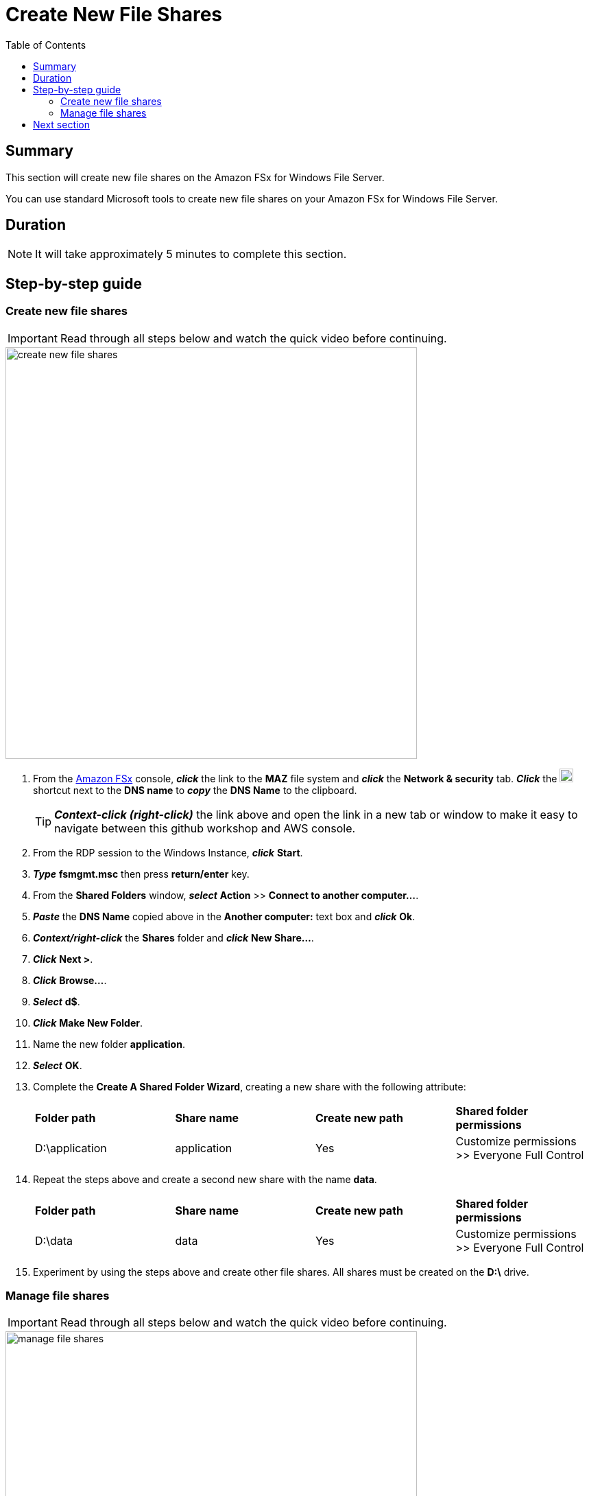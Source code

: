 = Create New File Shares
:toc:
:icons:
:linkattrs:
:imagesdir: ../resources/images


== Summary

This section will create new file shares on the Amazon FSx for Windows File Server.

You can use standard Microsoft tools to create new file shares on your Amazon FSx for Windows File Server.


== Duration

NOTE: It will take approximately 5 minutes to complete this section.


== Step-by-step guide


=== Create new file shares

IMPORTANT: Read through all steps below and watch the quick video before continuing.

image::create-new-file-shares.gif[align="left",width=600]


. From the link:https://console.aws.amazon.com/fsx/[Amazon FSx] console, *_click_* the link to the *MAZ* file system and *_click_* the *Network & security* tab. *_Click_* the image:copy-to-clipboard.png[align="left",width=20] shortcut next to the *DNS name* to *_copy_* the *DNS Name* to the clipboard.
+
TIP: *_Context-click (right-click)_* the link above and open the link in a new tab or window to make it easy to navigate between this github workshop and AWS console.
+
. From the RDP session to the Windows Instance, *_click_* *Start*.

. *_Type_* *fsmgmt.msc* then press *return/enter* key.

. From the *Shared Folders* window, *_select_* *Action* >> *Connect to another computer...*.

. *_Paste_* the *DNS Name* copied above in the *Another computer:* text box and *_click_* *Ok*.

. *_Context/right-click_* the *Shares* folder and *_click_* *New Share...*.

. *_Click_* *Next >*.

. *_Click_* *Browse...*.

. *_Select_* *d$*.

. *_Click_* *Make New Folder*.

. Name the new folder *application*.

. *_Select_* *OK*.

. Complete the *Create A Shared Folder Wizard*, creating a new share with the following attribute:

+
|===
| *Folder path* | *Share name* | *Create new path* | *Shared folder permissions*
| D:\application
| application
| Yes
| Customize permissions >> Everyone Full Control
|===
+

. Repeat the steps above and create a second new share with the name *data*.

+
|===
| *Folder path* | *Share name* | *Create new path* | *Shared folder permissions*
| D:\data
| data
| Yes
| Customize permissions >> Everyone Full Control
|===
+

. Experiment by using the steps above and create other file shares. All shares must be created on the *D:\* drive.

=== Manage file shares

IMPORTANT: Read through all steps below and watch the quick video before continuing.

image::manage-file-shares.gif[align="left", width=600]


. *_Copy_* the script below into your favorite text editor.
+
[source,bash]
----
$WindowsRemotePowerShellEndpoint = "windows_remote_powershell_endpoint" # e.g. "amznfsx0123abcde.example.com"
enter-pssession -ComputerName ${WindowsRemotePowerShellEndpoint} -ConfigurationName FsxRemoteAdmin

----
+

. From the link:https://console.aws.amazon.com/fsx/[Amazon FSx] console, *_click_* the link to the *MAZ* file system and *_select_* the *Network & security* tab. *_Click_* the image:copy-to-clipboard.png[align="left",width=20] shortcut next to the *Windows Remote PowerShell Endpoint* to *_copy_* the *Windows Remote PowerShell Endpoint* to the clipboard.

. Return to your favorite text editor and replace *"windows_remote_powershell_endpoint"* with the *Windows Remote PowerShell Endpoint* in your clipboard. *_Copy_* the entire updated script.

. Go to the remote desktop session for your *Windows Instance*.

. *_Click_* *Start* >> *Windows PowerShell*.

. *_Run_* the updated script in the *Windows PowerShell* window.

. Complete the next few steps using the remote PowerShell session of the FSx for Windows File Server.

. Review the PowerShell function commands available using the *Amazon FSx CLI for Remote Management on PowerShell*.

* *_Run_* the command in the *Remote Windows PowerShell Session*.
+
----
Get-Command
----
+

. What commands are available?

. Review all the different commands available using the *Amazon FSx CLI for Remote Management on PowerShell*.

. Examine your file system using the commands in the table below.

* *_Run_* the commands in the remote PowerShell session.
+
|===
| *Command*
| Get-FSxSmbShare
| Get-FSxSmbSession
| Get-FSxSmbServerConfiguration
| Get-FSxSmbShareAccess (when prompted, enter these share names: application, data, share)
|===
+

. Close the PowerShell window.

. Close the Shared Folders window.

== Next section

Click the link below to go to the next section.

image::test-performance.png[link=../04-test-performance/, align="left",width=420]




